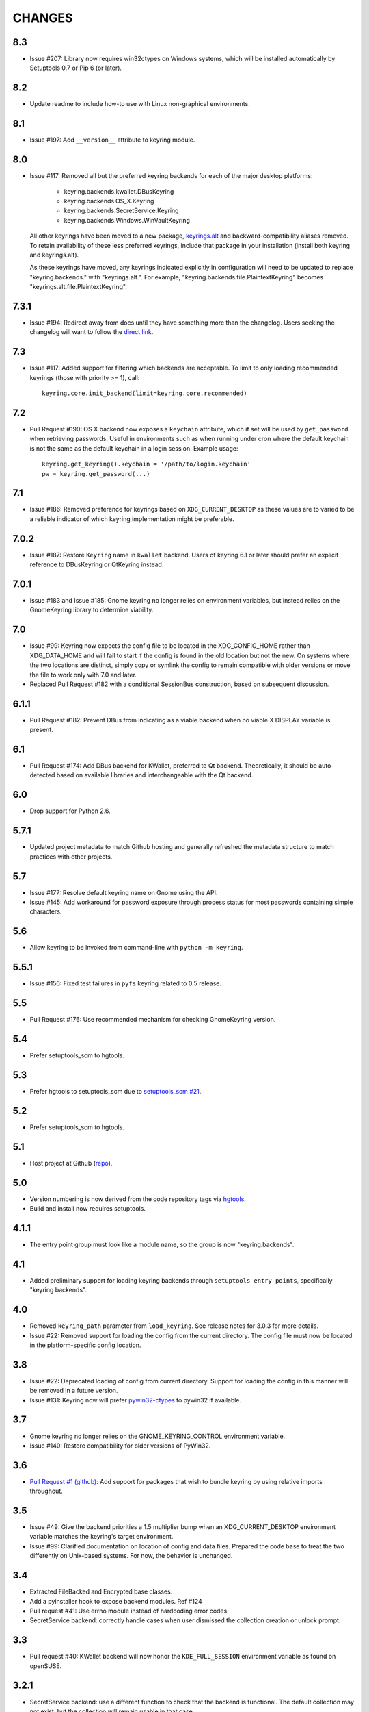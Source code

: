 =======
CHANGES
=======

---
8.3
---

* Issue #207: Library now requires win32ctypes on Windows
  systems, which will be installed automatically by
  Setuptools 0.7 or Pip 6 (or later).

---
8.2
---

* Update readme to include how-to use with Linux
  non-graphical environments.

---
8.1
---

* Issue #197: Add ``__version__`` attribute to keyring module.

---
8.0
---

* Issue #117: Removed all but the preferred keyring backends
  for each of the major desktop platforms:

    - keyring.backends.kwallet.DBusKeyring
    - keyring.backends.OS_X.Keyring
    - keyring.backends.SecretService.Keyring
    - keyring.backends.Windows.WinVaultKeyring

  All other keyrings
  have been moved to a new package, `keyrings.alt
  <https://pypi.python.org/pypi/keyrings.alt>`_ and
  backward-compatibility aliases removed.
  To retain
  availability of these less preferred keyrings, include
  that package in your installation (install both keyring
  and keyrings.alt).

  As these keyrings have moved, any keyrings indicated
  explicitly in configuration will need to be updated to
  replace "keyring.backends." with "keyrings.alt.". For
  example, "keyring.backends.file.PlaintextKeyring"
  becomes "keyrings.alt.file.PlaintextKeyring".

-----
7.3.1
-----

* Issue #194: Redirect away from docs until they have something
  more than the changelog. Users seeking the changelog will
  want to follow the `direct link
  <https://pythonhosted.org/keyring/history.html>`_.

---
7.3
---

* Issue #117: Added support for filtering which
  backends are acceptable. To limit to only loading recommended
  keyrings (those with priority >= 1), call::

    keyring.core.init_backend(limit=keyring.core.recommended)

---
7.2
---

* Pull Request #190: OS X backend now exposes a ``keychain``
  attribute, which if set will be used by ``get_password`` when
  retrieving passwords. Useful in environments such as when
  running under cron where the default keychain is not the same
  as the default keychain in a login session. Example usage::

    keyring.get_keyring().keychain = '/path/to/login.keychain'
    pw = keyring.get_password(...)

---
7.1
---

* Issue #186: Removed preference for keyrings based on
  ``XDG_CURRENT_DESKTOP`` as these values are to varied
  to be a reliable indicator of which keyring implementation
  might be preferable.

-----
7.0.2
-----

* Issue #187: Restore ``Keyring`` name in ``kwallet`` backend.
  Users of keyring 6.1 or later should prefer an explicit reference
  to DBusKeyring or QtKeyring instead.

-----
7.0.1
-----

* Issue #183 and Issue #185: Gnome keyring no longer relies
  on environment variables, but instead relies on the GnomeKeyring
  library to determine viability.

---
7.0
---

* Issue #99: Keyring now expects the config file to be located
  in the XDG_CONFIG_HOME rather than XDG_DATA_HOME and will
  fail to start if the config is found in the old location but not
  the new. On systems where the two locations are distinct,
  simply copy or symlink the config to remain compatible with
  older versions or move the file to work only with 7.0 and later.

* Replaced Pull Request #182 with a conditional SessionBus
  construction, based on subsequent discussion.

-----
6.1.1
-----

* Pull Request #182: Prevent DBus from indicating as a viable
  backend when no viable X DISPLAY variable is present.

---
6.1
---

* Pull Request #174: Add DBus backend for KWallet, preferred to Qt
  backend. Theoretically, it should be auto-detected based on
  available libraries and interchangeable with the Qt backend.

---
6.0
---

* Drop support for Python 2.6.

-----
5.7.1
-----

* Updated project metadata to match Github hosting and
  generally refreshed the metadata structure to match
  practices with other projects.

---
5.7
---

* Issue #177: Resolve default keyring name on Gnome using the API.
* Issue #145: Add workaround for password exposure through
  process status for most passwords containing simple
  characters.

---
5.6
---

* Allow keyring to be invoked from command-line with
  ``python -m keyring``.

-----
5.5.1
-----

* Issue #156: Fixed test failures in ``pyfs`` keyring related to
  0.5 release.

---
5.5
---

* Pull Request #176: Use recommended mechanism for checking
  GnomeKeyring version.

---
5.4
---

* Prefer setuptools_scm to hgtools.

---
5.3
---

* Prefer hgtools to setuptools_scm due to `setuptools_scm #21
  <https://bitbucket.org/pypa/setuptools_scm/issue/21>`_.

---
5.2
---

* Prefer setuptools_scm to hgtools.

---
5.1
---

* Host project at Github (`repo <https://github.com/jaraco/keyring>`_).

---
5.0
---

* Version numbering is now derived from the code repository tags via `hgtools
  <https://pypi.python.org/pypi/hgtools>`_.
* Build and install now requires setuptools.

-----
4.1.1
-----

* The entry point group must look like a module name, so the group is now
  "keyring.backends".

---
4.1
---

* Added preliminary support for loading keyring backends through ``setuptools
  entry points``, specifically "keyring backends".

---
4.0
---

* Removed ``keyring_path`` parameter from ``load_keyring``. See release notes
  for 3.0.3 for more details.
* Issue #22: Removed support for loading the config from the current
  directory. The config file must now be located in the platform-specific
  config location.

---
3.8
---

* Issue #22: Deprecated loading of config from current directory. Support for
  loading the config in this manner will be removed in a future version.
* Issue #131: Keyring now will prefer `pywin32-ctypes
  <https://pypi.python.org/pypi/pywin32-ctypes>`_ to pywin32 if available.

---
3.7
---

* Gnome keyring no longer relies on the GNOME_KEYRING_CONTROL environment
  variable.
* Issue #140: Restore compatibility for older versions of PyWin32.

---
3.6
---

* `Pull Request #1 (github) <https://github.com/jaraco/keyring/pull/1>`_:
  Add support for packages that wish to bundle keyring by using relative
  imports throughout.

---
3.5
---

* Issue #49: Give the backend priorities a 1.5 multiplier bump when an
  XDG_CURRENT_DESKTOP environment variable matches the keyring's target
  environment.
* Issue #99: Clarified documentation on location of config and data files.
  Prepared the code base to treat the two differently on Unix-based systems.
  For now, the behavior is unchanged.

---
3.4
---

* Extracted FileBacked and Encrypted base classes.
* Add a pyinstaller hook to expose backend modules. Ref #124
* Pull request #41: Use errno module instead of hardcoding error codes.
* SecretService backend: correctly handle cases when user dismissed
  the collection creation or unlock prompt.

---
3.3
---

* Pull request #40: KWallet backend will now honor the ``KDE_FULL_SESSION``
  environment variable as found on openSUSE.

-----
3.2.1
-----

* SecretService backend: use a different function to check that the
  backend is functional. The default collection may not exist, but
  the collection will remain usable in that case.

  Also, make the error message more verbose.

  Resolves https://bugs.launchpad.net/bugs/1242412.

---
3.2
---

* Issue #120: Invoke KeyringBackend.priority during load_keyring to ensure
  that any keyring loaded is actually viable (or raises an informative
  exception).

* File keyring:

   - Issue #123: fix removing items.
   - Correctly escape item name when removing.
   - Use with statement when working with files.

* Add a test for removing one item in group.

* Issue #81: Added experimental support for third-party backends. See
  `keyring.core._load_library_extensions` for information on supplying
  a third-party backend.

---
3.1
---

* All code now runs natively on both Python 2 and Python 3, no 2to3 conversion
  is required.
* Testsuite: clean up, and make more use of unittest2 methods.

-----
3.0.5
-----

* Issue #114: Fix logic in pyfs detection.

-----
3.0.4
-----

* Issue #114: Fix detection of pyfs under Mercurial Demand Import.

-----
3.0.3
-----

* Simplified the implementation of ``keyring.core.load_keyring``. It now uses
  ``__import__`` instead of loading modules explicitly. The ``keyring_path``
  parameter to ``load_keyring`` is now deprecated. Callers should instead
  ensure their module is available on ``sys.path`` before calling
  ``load_keyring``. Keyring still honors ``keyring-path``. This change fixes
  Issue #113 in which the explicit module loading of keyring modules was
  breaking package-relative imports.

-----
3.0.2
-----

* Renamed ``keyring.util.platform`` to ``keyring.util.platform_``. As reported
  in Issue #112 and `mercurial_keyring #31
  <https://bitbucket.org/Mekk/mercurial_keyring/issue/31>`_ and in `Mercurial
  itself <http://bz.selenic.com/show_bug.cgi?id=4029>`_, Mercurial's Demand
  Import does not honor ``absolute_import`` directives, so it's not possible
  to have a module with the same name as another top-level module. A patch is
  in place to fix this issue upstream, but to support older Mercurial
  versions, this patch will remain for some time.

-----
3.0.1
-----

* Ensure that modules are actually imported even in Mercurial's Demand Import
  environment.

---
3.0
---

* Removed support for Python 2.5.
* Removed names in ``keyring.backend`` moved in 1.1 and previously retained
  for compatibilty.

-----
2.1.1
-----

* Restored Python 2.5 compatibility (lost in 2.0).

---
2.1
---

*  Issue #10: Added a 'store' attribute to the OS X Keyring, enabling custom
   instances of the KeyringBackend to use another store, such as the
   'internet' store. For example::

       keys = keyring.backends.OS_X.Keyring()
       keys.store = 'internet'
       keys.set_password(system, user, password)
       keys.get_password(system, user)

   The default for all instances can be set in the class::

       keyring.backends.OS_X.Keyring.store = 'internet'

*  GnomeKeyring: fix availability checks, and make sure the warning
   message from pygobject is not printed.

*  Fixes to GnomeKeyring and SecretService tests.

-----
2.0.3
-----

*  Issue #112: Backend viability/priority checks now are more aggressive about
   module presence checking, requesting ``__name__`` from imported modules to
   force the demand importer to actually attempt the import.

-----
2.0.2
-----

*  Issue #111: Windows backend isn't viable on non-Windows platforms.

-----
2.0.1
-----

*  Issue #110: Fix issues with ``Windows.RegistryKeyring``.

---
2.0
---

*  Issue #80: Prioritized backend support. The primary interface for Keyring
   backend classes has been refactored to now emit a 'priority' based on the
   current environment (operating system, libraries available, etc). These
   priorities provide an indication of the applicability of that backend for
   the current environment. Users are still welcome to specify a particular
   backend in configuration, but the default behavior should now be to select
   the most appropriate backend by default.

-----
1.6.1
-----

* Only include pytest-runner in 'setup requirements' when ptr invocation is
  indicated in the command-line (Issue #105).

---
1.6
---

*  GNOME Keyring backend:

   - Use the same attributes (``username`` / ``service``) as the SecretService
     backend uses, allow searching for old ones for compatibility.
   - Also set ``application`` attribute.
   - Correctly handle all types of errors, not only ``CANCELLED`` and ``NO_MATCH``.
   - Avoid printing warnings to stderr when GnomeKeyring is not available.

* Secret Service backend:

   - Use a better label for passwords, the same as GNOME Keyring backend uses.

---
1.5
---

*  SecretService: allow deleting items created using previous python-keyring
   versions.

   Before the switch to secretstorage, python-keyring didn't set "application"
   attribute. Now in addition to supporting searching for items without that
   attribute, python-keyring also supports deleting them.

*  Use ``secretstorage.get_default_collection`` if it's available.

   On secretstorage 1.0 or later, python-keyring now tries to create the
   default collection if it doesn't exist, instead of just raising the error.

*  Improvements for tests, including fix for Issue #102.

---
1.4
---

* Switch GnomeKeyring backend to use native libgnome-keyring via
  GObject Introspection, not the obsolete python-gnomekeyring module.

---
1.3
---

* Use the `SecretStorage library <https://pypi.python.org/pypi/SecretStorage>`_
  to implement the Secret Service backend (instead of using dbus directly).
  Now the keyring supports prompting for and deleting passwords. Fixes #69,
  #77, and #93.
* Catch `gnomekeyring.IOError` per the issue `reported in Nova client
  <https://bugs.launchpad.net/python-novaclient/+bug/1116302>`_.
* Issue #92 Added support for delete_password on Mac OS X Keychain.

-----
1.2.3
-----

* Fix for Encrypted File backend on Python 3.
* Issue #97 Improved support for PyPy.

-----
1.2.2
-----

* Fixed handling situations when user cancels kwallet dialog or denies access
  for the app.

-----
1.2.1
-----

* Fix for kwallet delete.
* Fix for OS X backend on Python 3.
* Issue #84: Fix for Google backend on Python 3 (use of raw_input not caught
  by 2to3).

---
1.2
---

* Implemented delete_password on most keyrings. Keyring 2.0 will require
  delete_password to implement a Keyring. Fixes #79.

-----
1.1.2
-----

* Issue #78: pyfilesystem backend now works on Windows.

-----
1.1.1
-----

* Fixed MANIFEST.in so .rst files are included.

---
1.1
---

This is the last build that will support installation in a pure-distutils
mode. Subsequent releases will require setuptools/distribute to install.
Python 3 installs have always had this requirement (for 2to3 install support),
but starting with the next minor release (1.2+), setuptools will be required.

Additionally, this release has made some substantial refactoring in an
attempt to modularize the backends. An attempt has been made to maintain 100%
backward-compatibility, although if your library does anything fancy with
module structure or clasess, some tweaking may be necessary. The
backward-compatible references will be removed in 2.0, so the 1.1+ releases
represent a transitional implementation which should work with both legacy
and updated module structure.

* Added a console-script 'keyring' invoking the command-line interface.
* Deprecated _ExtensionKeyring.
* Moved PasswordSetError and InitError to an `errors` module (references kept
  for backward-compatibility).
* Moved concrete backend implementations into their own modules (references
  kept for backward compatibility):

  - OSXKeychain -> backends.OS_X.Keyring
  - GnomeKeyring -> backends.Gnome.Keyring
  - SecretServiceKeyring -> backends.SecretService.Keyring
  - KDEKWallet -> backends.kwallet.Keyring
  - BasicFileKeyring -> backends.file.BaseKeyring
  - CryptedFileKeyring -> backends.file.EncryptedKeyring
  - UncryptedFileKeyring -> backends.file.PlaintextKeyring
  - Win32CryptoKeyring -> backends.Windows.EncryptedKeyring
  - WinVaultKeyring -> backends.Windows.WinVaultKeyring
  - Win32CryptoRegistry -> backends.Windows.RegistryKeyring
  - select_windows_backend -> backends.Windows.select_windows_backend
  - GoogleDocsKeyring -> backends.Google.DocsKeyring
  - Credential -> keyring.credentials.Credential
  - BaseCredential -> keyring.credentials.SimpleCredential
  - EnvironCredential -> keyring.credentials.EnvironCredential
  - GoogleEnvironCredential -> backends.Google.EnvironCredential
  - BaseKeyczarCrypter -> backends.keyczar.BaseCrypter
  - KeyczarCrypter -> backends.keyczar.Crypter
  - EnvironKeyczarCrypter -> backends.keyczar.EnvironCrypter
  - EnvironGoogleDocsKeyring -> backends.Google.KeyczarDocsKeyring
  - BasicPyfilesystemKeyring -> backends.pyfs.BasicKeyring
  - UnencryptedPyfilesystemKeyring -> backends.pyfs.PlaintextKeyring
  - EncryptedPyfilesystemKeyring -> backends.pyfs.EncryptedKeyring
  - EnvironEncryptedPyfilesystemKeyring -> backends.pyfs.KeyczarKeyring
  - MultipartKeyringWrapper -> backends.multi.MultipartKeyringWrapper

* Officially require Python 2.5 or greater (although unofficially, this
  requirement has been in place since 0.10).

---
1.0
---

This backward-incompatible release attempts to remove some cruft from the
codebase that's accumulated over the versions.

* Removed legacy file relocation support. `keyring` no longer supports loading
  configuration or file-based backends from ~. If upgrading from 0.8 or later,
  the files should already have been migrated to their new proper locations.
  If upgrading from 0.7.x or earlier, the files will have to be migrated
  manually.
* Removed CryptedFileKeyring migration support. To maintain an existing
  CryptedFileKeyring, one must first upgrade to 0.9.2 or later and access the
  keyring before upgrading to 1.0 to retain the existing keyring.
* File System backends now create files without group and world permissions.
  Fixes #67.

------
0.10.1
------

* Merged 0.9.3 to include fix for #75.

----
0.10
----

* Add support for using `Keyczar <http://www.keyczar.org/>`_ to encrypt
  keyrings. Keyczar is "an open source cryptographic toolkit designed to make
  it easier and safer for developers to use cryptography in their
  applications."
* Added support for storing keyrings on Google Docs or any other filesystem
  supported by pyfilesystem.
* Fixed issue in Gnome Keyring when unicode is passed as the service name,
  username, or password.
* Tweaked SecretService code to pass unicode to DBus, as unicode is the
  preferred format.
* Issue #71 - Fixed logic in CryptedFileKeyring.
* Unencrypted keyring file will be saved with user read/write (and not group
  or world read/write).

-----
0.9.3
-----

* Ensure migration is run when get_password is called. Fixes #75. Thanks to
  Marc Deslauriers for reporting the bug and supplying the patch.

-----
0.9.2
-----

* Keyring 0.9.1 introduced a whole different storage format for the
  CryptedFileKeyring, but this introduced some potential compatibility issues.
  This release incorporates the security updates but reverts to the INI file
  format for storage, only encrypting the passwords and leaving the service
  and usernames in plaintext. Subsequent releases may incorporate a new
  keyring to implement a whole-file encrypted version. Fixes #64.
* The CryptedFileKeyring now requires simplejson for Python 2.5 clients.

-----
0.9.1
-----

* Fix for issue where SecretServiceBackend.set_password would raise a
  UnicodeError on Python 3 or when a unicode password was provided on Python
  2.
* CryptedFileKeyring now uses PBKDF2 to derive the key from the user's
  password and a random hash. The IV is chosen randomly as well. All the
  stored passwords are encrypted at once. Any keyrings using the old format
  will be automatically converted to the new format (but will no longer be
  compatible with 0.9 and earlier). The user's password is no longer limited
  to 32 characters. PyCrypto 2.5 or greater is now required for this keyring.

---
0.9
---

* Add support for GTK 3 and secret service D-Bus. Fixes #52.
* Issue #60 - Use correct method for decoding.

-----
0.8.1
-----

* Fix regression in keyring lib on Windows XP where the LOCALAPPDATA
  environment variable is not present.

---
0.8
---

* Mac OS X keyring backend now uses subprocess calls to the `security`
  command instead of calling the API, which with the latest updates, no
  longer allows Python to invoke from a virtualenv. Fixes issue #13.
* When using file-based storage, the keyring files are no longer stored
  in the user's home directory, but are instead stored in platform-friendly
  locations (`%localappdata%\Python Keyring` on Windows and according to
  the freedesktop.org Base Dir Specification
  (`$XDG_DATA_HOME/python_keyring` or `$HOME/.local/share/python_keyring`)
  on other operating systems). This fixes #21.

*Backward Compatibility Notice*

Due to the new storage location for file-based keyrings, keyring 0.8
supports backward compatibility by automatically moving the password
files to the updated location. In general, users can upgrade to 0.8 and
continue to operate normally. Any applications that customize the storage
location or make assumptions about the storage location will need to take
this change into consideration. Additionally, after upgrading to 0.8,
it is not possible to downgrade to 0.7 without manually moving
configuration files. In 1.0, the backward compatibilty
will be removed.

-----
0.7.1
-----

* Removed non-ASCII characters from README and CHANGES docs (required by
  distutils if we're to include them in the long_description). Fixes #55.

---
0.7
---

* Python 3 is now supported. All tests now pass under Python 3.2 on
  Windows and Linux (although Linux backend support is limited). Fixes #28.
* Extension modules on Mac and Windows replaced by pure-Python ctypes
  implementations. Thanks to Jerome Laheurte.
* WinVaultKeyring now supports multiple passwords for the same service. Fixes
  #47.
* Most of the tests don't require user interaction anymore.
* Entries stored in Gnome Keyring appears now with a meaningful name if you try
  to browser your keyring (for ex. with Seahorse)
* Tests from Gnome Keyring no longer pollute the user own keyring.
* `keyring.util.escape` now accepts only unicode strings. Don't try to encode
  strings passed to it.

-----
0.6.2
-----

* fix compiling on OSX with XCode 4.0

-----
0.6.1
-----

* Gnome keyring should not be used if there is no DISPLAY or if the dbus is
  not around (https://bugs.launchpad.net/launchpadlib/+bug/752282).

---
0.6
---

* Added `keyring.http` for facilitating HTTP Auth using keyring.

* Add a utility to access the keyring from the command line.

-----
0.5.1
-----

* Remove a spurious KDE debug message when using KWallet

* Fix a bug that caused an exception if the user canceled the KWallet dialog
  (https://bitbucket.org/kang/python-keyring-lib/issue/37/user-canceling-of-kde-wallet-dialogs).

---
0.5
---

* Now using the existing Gnome and KDE python libs instead of custom C++
  code.

* Using the getpass module instead of custom code

---
0.4
---

* Fixed the setup script (some subdirs were not included in the release.)

---
0.3
---

* Fixed keyring.core when the user doesn't have a cfg, or is not
  properly configured.

* Fixed escaping issues for usernames with non-ascii characters

---
0.2
---

* Add support for Python 2.4+
  http://bitbucket.org/kang/python-keyring-lib/issue/2

* Fix the bug in KDE Kwallet extension compiling
  http://bitbucket.org/kang/python-keyring-lib/issue/3
